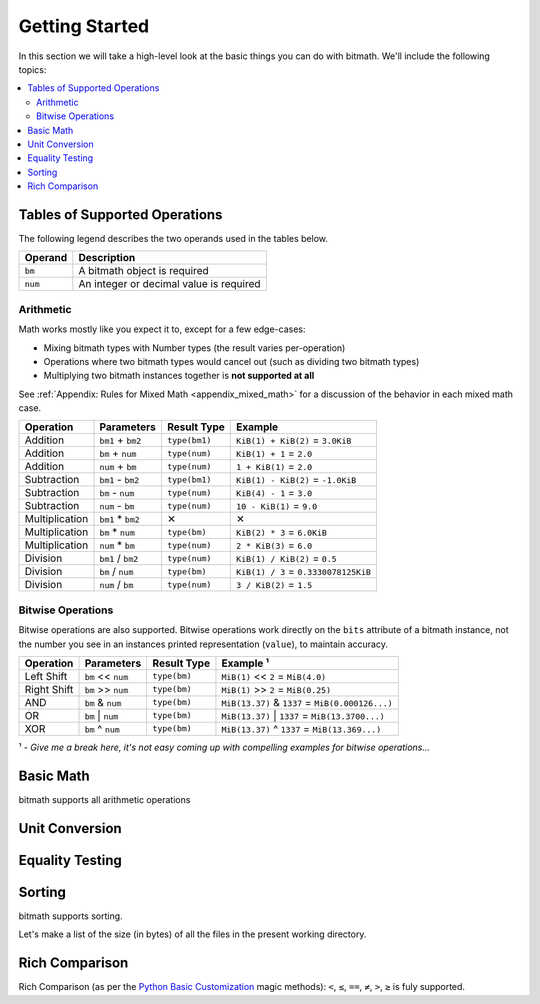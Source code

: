 Getting Started
###############

In this section we will take a high-level look at the basic things you
can do with bitmath. We'll include the following topics:

.. contents::
   :depth: 3
   :local:


.. _simple_examples_supported_operations:

Tables of Supported Operations
******************************

The following legend describes the two operands used in the tables below.

=======  =======================================
Operand  Description
=======  =======================================
``bm``   A bitmath object is required
``num``  An integer or decimal value is required
=======  =======================================



Arithmetic
==========

Math works mostly like you expect it to, except for a few edge-cases:

* Mixing bitmath types with Number types (the result varies
  per-operation)

* Operations where two bitmath types would cancel out (such as
  dividing two bitmath types)

* Multiplying two bitmath instances together is **not supported at all**


See :ref:`Appendix: Rules for Mixed Math <appendix_mixed_math>`
for a discussion of the behavior in each mixed math case.


.. _simple_examples_arithmetic_table:

+----------------+-------------------+---------------------+-------------------------------------------+
| Operation      | Parameters        | Result Type         | Example                                   |
+================+===================+=====================+===========================================+
| Addition       | ``bm1`` + ``bm2`` | ``type(bm1)``       | ``KiB(1) + KiB(2)`` = ``3.0KiB``          |
+----------------+-------------------+---------------------+-------------------------------------------+
| Addition       | ``bm`` + ``num``  | ``type(num)``       | ``KiB(1) + 1`` = ``2.0``                  |
+----------------+-------------------+---------------------+-------------------------------------------+
| Addition       | ``num`` + ``bm``  | ``type(num)``       | ``1 + KiB(1)`` = ``2.0``                  |
+----------------+-------------------+---------------------+-------------------------------------------+
| Subtraction    | ``bm1`` - ``bm2`` | ``type(bm1)``       | ``KiB(1) - KiB(2)`` = ``-1.0KiB``         |
+----------------+-------------------+---------------------+-------------------------------------------+
| Subtraction    | ``bm`` - ``num``  | ``type(num)``       | ``KiB(4) - 1`` = ``3.0``                  |
+----------------+-------------------+---------------------+-------------------------------------------+
| Subtraction    | ``num`` - ``bm``  | ``type(num)``       | ``10 - KiB(1)`` = ``9.0``                 |
+----------------+-------------------+---------------------+-------------------------------------------+
| Multiplication | ``bm1`` * ``bm2`` | ✕                   | ✕                                         |
+----------------+-------------------+---------------------+-------------------------------------------+
| Multiplication | ``bm`` * ``num``  | ``type(bm)``        | ``KiB(2) * 3`` = ``6.0KiB``               |
+----------------+-------------------+---------------------+-------------------------------------------+
| Multiplication | ``num`` * ``bm``  | ``type(num)``       | ``2 * KiB(3)`` = ``6.0``                  |
+----------------+-------------------+---------------------+-------------------------------------------+
| Division       | ``bm1`` / ``bm2`` | ``type(num)``       | ``KiB(1) / KiB(2)`` = ``0.5``             |
+----------------+-------------------+---------------------+-------------------------------------------+
| Division       | ``bm`` / ``num``  | ``type(bm)``        | ``KiB(1) / 3`` = ``0.3330078125KiB``      |
+----------------+-------------------+---------------------+-------------------------------------------+
| Division       | ``num`` / ``bm``  | ``type(num)``       | ``3 / KiB(2)`` = ``1.5``                  |
+----------------+-------------------+---------------------+-------------------------------------------+


Bitwise Operations
==================

.. seealso::

   `Bitwise Calculator <http://www.miniwebtool.com/bitwise-calculator/>`_
      A free online calculator for checking your math

Bitwise operations are also supported. Bitwise operations work
directly on the ``bits`` attribute of a bitmath instance, not the
number you see in an instances printed representation (``value``), to
maintain accuracy.

+----------------+-----------------------+--------------+---------------------------------------------------------+
| Operation      | Parameters            | Result Type  | Example ¹                                               |
+================+=======================+==============+=========================================================+
| Left Shift     | ``bm`` << ``num``     | ``type(bm)`` | ``MiB(1)`` << ``2`` = ``MiB(4.0)``                      |
+----------------+-----------------------+--------------+---------------------------------------------------------+
| Right Shift    | ``bm`` >> ``num``     | ``type(bm)`` | ``MiB(1)`` >> ``2`` = ``MiB(0.25)``                     |
+----------------+-----------------------+--------------+---------------------------------------------------------+
| AND            | ``bm`` & ``num``      | ``type(bm)`` | ``MiB(13.37)`` & ``1337`` = ``MiB(0.000126...)``        |
+----------------+-----------------------+--------------+---------------------------------------------------------+
| OR             | ``bm`` \|     ``num`` | ``type(bm)`` | ``MiB(13.37)`` \|     ``1337`` = ``MiB(13.3700...)``    |
+----------------+-----------------------+--------------+---------------------------------------------------------+
| XOR            | ``bm`` ^ ``num``      | ``type(bm)`` | ``MiB(13.37)`` ^ ``1337`` = ``MiB(13.369...)``          |
+----------------+-----------------------+--------------+---------------------------------------------------------+

¹ - *Give me a break here, it's not easy coming up with compelling examples for bitwise operations...*


Basic Math
**********

bitmath supports all arithmetic operations

.. code-block:: python
   :linenos:

   In [7]: eighty_four_mib = fourty_two_mib + fourty_two_mib_in_kib

   In [8]: eighty_four_mib

   Out[8]: MiB(84.0)

   In [9]: eighty_four_mib == fourty_two_mib * 2

   Out[9]: True


Unit Conversion
***************

.. code-block:: python
   :linenos:

   In [1]: from bitmath import *

   In [2]: fourty_two_mib = MiB(42)

   In [3]: fourty_two_mib_in_kib = fourty_two_mib.to_KiB()

   In [4]: fourty_two_mib_in_kib

   Out[4]: KiB(43008.0)

   In [5]: fourty_two_mib

   Out[5]: MiB(42.0)


Equality Testing
****************

.. code-block:: python
   :linenos:

   In [6]: fourty_two_mib == fourty_two_mib_in_kib

   Out[6]: True


Sorting
*******

bitmath supports sorting.


Let's make a list of the size (in bytes) of all the files in the
present working directory.

.. code-block:: python
   :linenos:

   In [1]: from bitmath import *

   In [2]: import os

   In [3]: sizes = []

   In [4]: for f in os.listdir('./tests/'):
               sizes.append(KiB(os.path.getsize('./tests/' + f)))

   In [5]: print sizes
   [KiB(7337.0), KiB(1441.0), KiB(2126.0), KiB(2178.0), KiB(2326.0), KiB(4003.0), KiB(48.0), KiB(1770.0), KiB(7892.0), KiB(4190.0)]

   In [6]: print sorted(sizes)
   [KiB(48.0), KiB(1441.0), KiB(1770.0), KiB(2126.0), KiB(2178.0), KiB(2326.0), KiB(4003.0), KiB(4190.0), KiB(7337.0), KiB(7892.0)]

   In [7]: human_sizes = [s.best_prefix() for s in sizes]

   In [8]: print sorted(human_sizes)
   [KiB(48.0), MiB(1.4072265625), MiB(1.728515625), MiB(2.076171875), MiB(2.126953125), MiB(2.271484375), MiB(3.9091796875), MiB(4.091796875), MiB(7.1650390625), MiB(7.70703125)]


Rich Comparison
***************

Rich Comparison (as per the `Python Basic Customization
<https://docs.python.org/2.7/reference/datamodel.html#basic-customization>`_
magic methods): ``<``, ``≤``, ``==``, ``≠``, ``>``, ``≥`` is fuly
supported.
